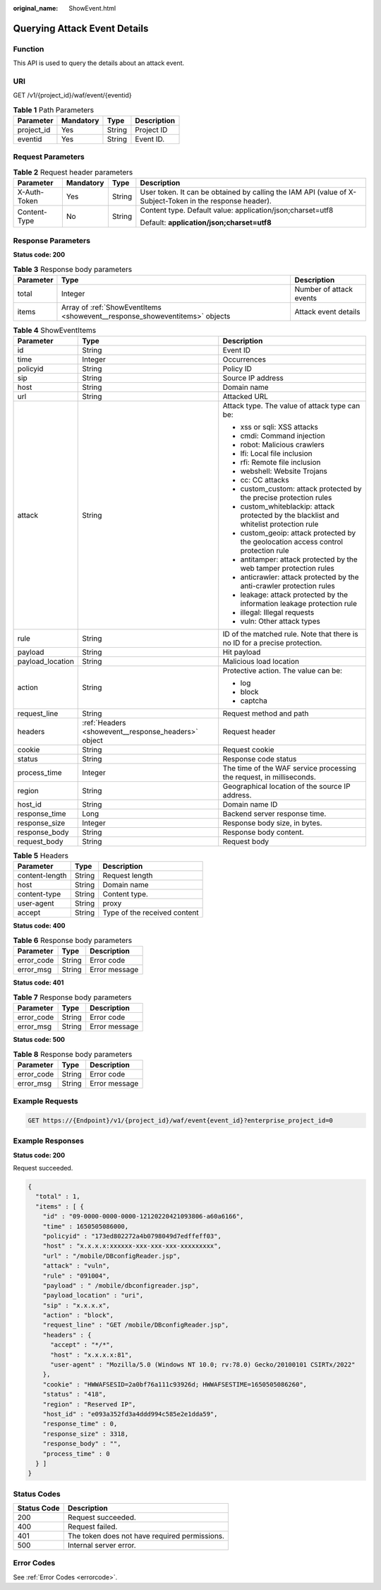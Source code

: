 :original_name: ShowEvent.html

.. _ShowEvent:

Querying Attack Event Details
=============================

Function
--------

This API is used to query the details about an attack event.

URI
---

GET /v1/{project_id}/waf/event/{eventid}

.. table:: **Table 1** Path Parameters

   ========== ========= ====== ===========
   Parameter  Mandatory Type   Description
   ========== ========= ====== ===========
   project_id Yes       String Project ID
   eventid    Yes       String Event ID.
   ========== ========= ====== ===========

Request Parameters
------------------

.. table:: **Table 2** Request header parameters

   +-----------------+-----------------+-----------------+----------------------------------------------------------------------------------------------------------+
   | Parameter       | Mandatory       | Type            | Description                                                                                              |
   +=================+=================+=================+==========================================================================================================+
   | X-Auth-Token    | Yes             | String          | User token. It can be obtained by calling the IAM API (value of X-Subject-Token in the response header). |
   +-----------------+-----------------+-----------------+----------------------------------------------------------------------------------------------------------+
   | Content-Type    | No              | String          | Content type. Default value: application/json;charset=utf8                                               |
   |                 |                 |                 |                                                                                                          |
   |                 |                 |                 | Default: **application/json;charset=utf8**                                                               |
   +-----------------+-----------------+-----------------+----------------------------------------------------------------------------------------------------------+

Response Parameters
-------------------

**Status code: 200**

.. table:: **Table 3** Response body parameters

   +-----------+-----------------------------------------------------------------------------+-------------------------+
   | Parameter | Type                                                                        | Description             |
   +===========+=============================================================================+=========================+
   | total     | Integer                                                                     | Number of attack events |
   +-----------+-----------------------------------------------------------------------------+-------------------------+
   | items     | Array of :ref:`ShowEventItems <showevent__response_showeventitems>` objects | Attack event details    |
   +-----------+-----------------------------------------------------------------------------+-------------------------+

.. _showevent__response_showeventitems:

.. table:: **Table 4** ShowEventItems

   +-----------------------+-----------------------------------------------------+-----------------------------------------------------------------------------------------+
   | Parameter             | Type                                                | Description                                                                             |
   +=======================+=====================================================+=========================================================================================+
   | id                    | String                                              | Event ID                                                                                |
   +-----------------------+-----------------------------------------------------+-----------------------------------------------------------------------------------------+
   | time                  | Integer                                             | Occurrences                                                                             |
   +-----------------------+-----------------------------------------------------+-----------------------------------------------------------------------------------------+
   | policyid              | String                                              | Policy ID                                                                               |
   +-----------------------+-----------------------------------------------------+-----------------------------------------------------------------------------------------+
   | sip                   | String                                              | Source IP address                                                                       |
   +-----------------------+-----------------------------------------------------+-----------------------------------------------------------------------------------------+
   | host                  | String                                              | Domain name                                                                             |
   +-----------------------+-----------------------------------------------------+-----------------------------------------------------------------------------------------+
   | url                   | String                                              | Attacked URL                                                                            |
   +-----------------------+-----------------------------------------------------+-----------------------------------------------------------------------------------------+
   | attack                | String                                              | Attack type. The value of attack type can be:                                           |
   |                       |                                                     |                                                                                         |
   |                       |                                                     | -  xss or sqli: XSS attacks                                                             |
   |                       |                                                     |                                                                                         |
   |                       |                                                     | -  cmdi: Command injection                                                              |
   |                       |                                                     |                                                                                         |
   |                       |                                                     | -  robot: Malicious crawlers                                                            |
   |                       |                                                     |                                                                                         |
   |                       |                                                     | -  lfi: Local file inclusion                                                            |
   |                       |                                                     |                                                                                         |
   |                       |                                                     | -  rfi: Remote file inclusion                                                           |
   |                       |                                                     |                                                                                         |
   |                       |                                                     | -  webshell: Website Trojans                                                            |
   |                       |                                                     |                                                                                         |
   |                       |                                                     | -  cc: CC attacks                                                                       |
   |                       |                                                     |                                                                                         |
   |                       |                                                     | -  custom_custom: attack protected by the precise protection rules                      |
   |                       |                                                     |                                                                                         |
   |                       |                                                     | -  custom_whiteblackip: attack protected by the blacklist and whitelist protection rule |
   |                       |                                                     |                                                                                         |
   |                       |                                                     | -  custom_geoip: attack protected by the geolocation access control protection rule     |
   |                       |                                                     |                                                                                         |
   |                       |                                                     | -  antitamper: attack protected by the web tamper protection rules                      |
   |                       |                                                     |                                                                                         |
   |                       |                                                     | -  anticrawler: attack protected by the anti-crawler protection rules                   |
   |                       |                                                     |                                                                                         |
   |                       |                                                     | -  leakage: attack protected by the information leakage protection rule                 |
   |                       |                                                     |                                                                                         |
   |                       |                                                     | -  illegal: Illegal requests                                                            |
   |                       |                                                     |                                                                                         |
   |                       |                                                     | -  vuln: Other attack types                                                             |
   +-----------------------+-----------------------------------------------------+-----------------------------------------------------------------------------------------+
   | rule                  | String                                              | ID of the matched rule. Note that there is no ID for a precise protection.              |
   +-----------------------+-----------------------------------------------------+-----------------------------------------------------------------------------------------+
   | payload               | String                                              | Hit payload                                                                             |
   +-----------------------+-----------------------------------------------------+-----------------------------------------------------------------------------------------+
   | payload_location      | String                                              | Malicious load location                                                                 |
   +-----------------------+-----------------------------------------------------+-----------------------------------------------------------------------------------------+
   | action                | String                                              | Protective action. The value can be:                                                    |
   |                       |                                                     |                                                                                         |
   |                       |                                                     | -  log                                                                                  |
   |                       |                                                     |                                                                                         |
   |                       |                                                     | -  block                                                                                |
   |                       |                                                     |                                                                                         |
   |                       |                                                     | -  captcha                                                                              |
   +-----------------------+-----------------------------------------------------+-----------------------------------------------------------------------------------------+
   | request_line          | String                                              | Request method and path                                                                 |
   +-----------------------+-----------------------------------------------------+-----------------------------------------------------------------------------------------+
   | headers               | :ref:`Headers <showevent__response_headers>` object | Request header                                                                          |
   +-----------------------+-----------------------------------------------------+-----------------------------------------------------------------------------------------+
   | cookie                | String                                              | Request cookie                                                                          |
   +-----------------------+-----------------------------------------------------+-----------------------------------------------------------------------------------------+
   | status                | String                                              | Response code status                                                                    |
   +-----------------------+-----------------------------------------------------+-----------------------------------------------------------------------------------------+
   | process_time          | Integer                                             | The time of the WAF service processing the request, in milliseconds.                    |
   +-----------------------+-----------------------------------------------------+-----------------------------------------------------------------------------------------+
   | region                | String                                              | Geographical location of the source IP address.                                         |
   +-----------------------+-----------------------------------------------------+-----------------------------------------------------------------------------------------+
   | host_id               | String                                              | Domain name ID                                                                          |
   +-----------------------+-----------------------------------------------------+-----------------------------------------------------------------------------------------+
   | response_time         | Long                                                | Backend server response time.                                                           |
   +-----------------------+-----------------------------------------------------+-----------------------------------------------------------------------------------------+
   | response_size         | Integer                                             | Response body size, in bytes.                                                           |
   +-----------------------+-----------------------------------------------------+-----------------------------------------------------------------------------------------+
   | response_body         | String                                              | Response body content.                                                                  |
   +-----------------------+-----------------------------------------------------+-----------------------------------------------------------------------------------------+
   | request_body          | String                                              | Request body                                                                            |
   +-----------------------+-----------------------------------------------------+-----------------------------------------------------------------------------------------+

.. _showevent__response_headers:

.. table:: **Table 5** Headers

   ============== ====== ============================
   Parameter      Type   Description
   ============== ====== ============================
   content-length String Request length
   host           String Domain name
   content-type   String Content type.
   user-agent     String proxy
   accept         String Type of the received content
   ============== ====== ============================

**Status code: 400**

.. table:: **Table 6** Response body parameters

   ========== ====== =============
   Parameter  Type   Description
   ========== ====== =============
   error_code String Error code
   error_msg  String Error message
   ========== ====== =============

**Status code: 401**

.. table:: **Table 7** Response body parameters

   ========== ====== =============
   Parameter  Type   Description
   ========== ====== =============
   error_code String Error code
   error_msg  String Error message
   ========== ====== =============

**Status code: 500**

.. table:: **Table 8** Response body parameters

   ========== ====== =============
   Parameter  Type   Description
   ========== ====== =============
   error_code String Error code
   error_msg  String Error message
   ========== ====== =============

Example Requests
----------------

.. code-block:: text

   GET https://{Endpoint}/v1/{project_id}/waf/event{event_id}?enterprise_project_id=0

Example Responses
-----------------

**Status code: 200**

Request succeeded.

.. code-block::

   {
     "total" : 1,
     "items" : [ {
       "id" : "09-0000-0000-0000-12120220421093806-a60a6166",
       "time" : 1650505086000,
       "policyid" : "173ed802272a4b0798049d7edffeff03",
       "host" : "x.x.x.x:xxxxxx-xxx-xxx-xxx-xxxxxxxxx",
       "url" : "/mobile/DBconfigReader.jsp",
       "attack" : "vuln",
       "rule" : "091004",
       "payload" : " /mobile/dbconfigreader.jsp",
       "payload_location" : "uri",
       "sip" : "x.x.x.x",
       "action" : "block",
       "request_line" : "GET /mobile/DBconfigReader.jsp",
       "headers" : {
         "accept" : "*/*",
         "host" : "x.x.x.x:81",
         "user-agent" : "Mozilla/5.0 (Windows NT 10.0; rv:78.0) Gecko/20100101 CSIRTx/2022"
       },
       "cookie" : "HWWAFSESID=2a0bf76a111c93926d; HWWAFSESTIME=1650505086260",
       "status" : "418",
       "region" : "Reserved IP",
       "host_id" : "e093a352fd3a4ddd994c585e2e1dda59",
       "response_time" : 0,
       "response_size" : 3318,
       "response_body" : "",
       "process_time" : 0
     } ]
   }

Status Codes
------------

=========== =============================================
Status Code Description
=========== =============================================
200         Request succeeded.
400         Request failed.
401         The token does not have required permissions.
500         Internal server error.
=========== =============================================

Error Codes
-----------

See :ref:`Error Codes <errorcode>`.
